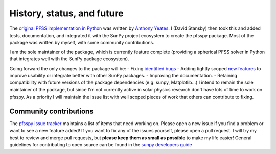 History, status, and future
===========================
The `original PFSS implementation in Python <https://doi.org/10.5281/zenodo.1472183>`__ was written by `Anthony Yeates <https://www.maths.dur.ac.uk/users/anthony.yeates/>`__.
I (David Stansby) then took this and added tests, documentation, and integrated it with the SunPy project ecosystem to create the pfsspy package.
Most of the package was written by myself, with some community contributions.

I am the sole maintainer of the package, which is currently feature complete (providing a spherical PFSS solver in Python that integrates well with the SunPy package ecosystem).

Going forward the only changes to the package will be:
- Fixing `identified bugs <https://github.com/dstansby/pfsspy/issues?q=is%3Aopen+is%3Aissue+label%3ABug>`__
- Adding tightly scoped `new features <https://github.com/dstansby/pfsspy/issues?q=is%3Aopen+is%3Aissue+label%3AEnhancement>`__ to improve usability or integrate better with other SunPy packages.
- Improving the documentation.
- Retaining compatibility with future versions of the package dependencies (e.g. sunpy, Matplotlib...)
I intend to remain the sole maintainer of the package, but since I'm not currently active in solar physics research don't have lots of time to work on pfsspy.
As a priority I will maintain the issue list with well scoped pieces of work that others can contribute to fixing.

Community contributions
-----------------------
The `pfsspy issue tracker <https://github.com/dstansby/pfsspy/issues>`__ maintains a list of items that need working on.
Please open a new issue if you find a problem or want to see a new feature added!
If you want to fix any of the issues yourself, please open a pull request.
I will try my best to review and merge pull requests, but **please keep them as small as possible** to make my life easier!
General guidelines for contributing to open source can be found in the `sunpy developers guide <https://docs.sunpy.org/en/latest/dev_guide/index.html>`__

